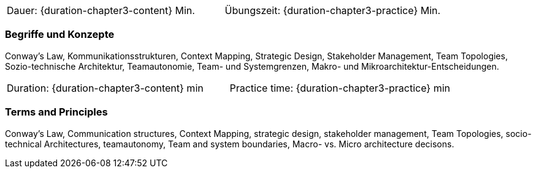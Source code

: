 // tag::DE[]
|===
| Dauer: {duration-chapter3-content} Min. | Übungszeit: {duration-chapter3-practice} Min.
|===

=== Begriffe und Konzepte
Conway's Law, Kommunikationsstrukturen, Context Mapping, Strategic Design, Stakeholder Management, Team Topologies, Sozio-technische Architektur, Teamautonomie, Team- und Systemgrenzen, Makro- und Mikroarchitektur-Entscheidungen.

// end::DE[]

// tag::EN[]
|===
| Duration: {duration-chapter3-content} min | Practice time: {duration-chapter3-practice} min
|===

=== Terms and Principles
Conway's Law, Communication structures, Context Mapping, strategic design, stakeholder management, Team Topologies, socio-technical Architectures, teamautonomy, Team and system boundaries, Macro- vs. Micro architecture decisons.
// end::EN[]
